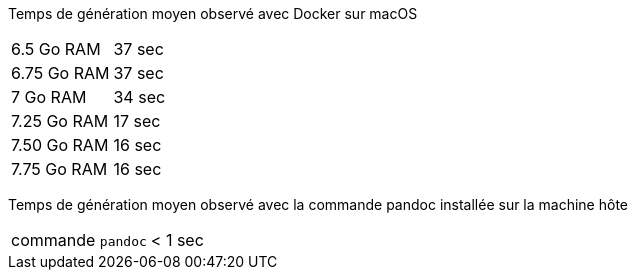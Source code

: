 Temps de génération moyen observé avec Docker sur macOS

[horizontal]
6.5 Go RAM:: 37 sec
6.75 Go RAM:: 37 sec
7 Go RAM:: 34 sec
7.25 Go RAM:: 17 sec
7.50 Go RAM:: 16 sec
7.75 Go RAM:: 16 sec

Temps de génération moyen observé avec la commande pandoc installée sur la machine hôte

[horizontal]
commande `pandoc`:: < 1 sec